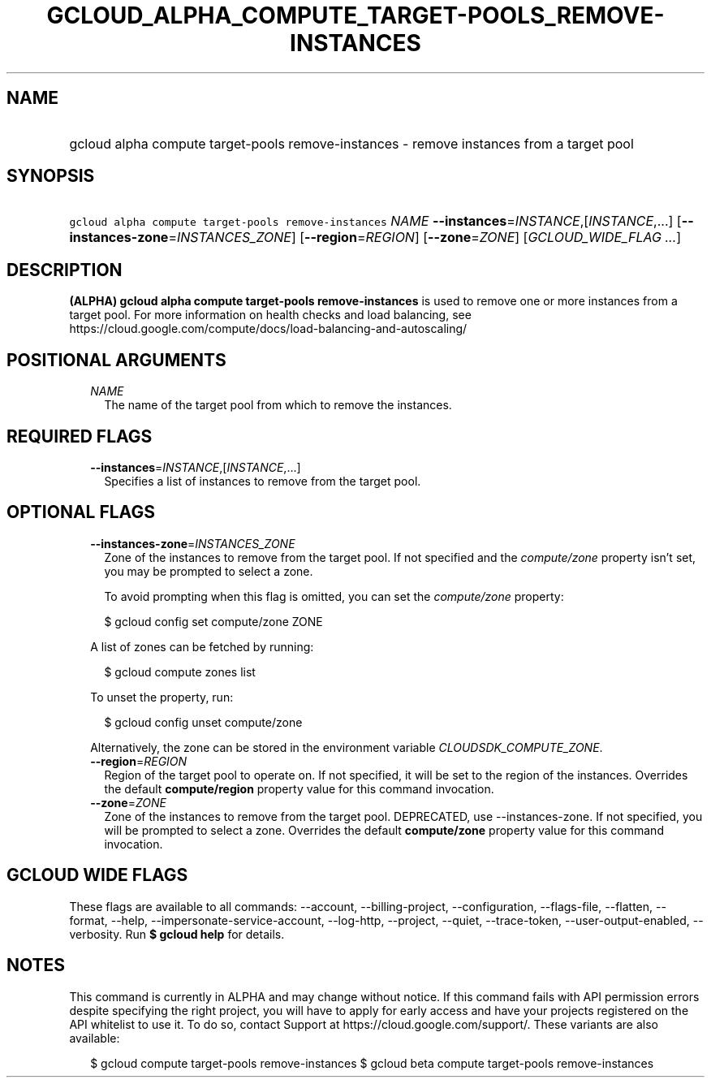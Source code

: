 
.TH "GCLOUD_ALPHA_COMPUTE_TARGET\-POOLS_REMOVE\-INSTANCES" 1



.SH "NAME"
.HP
gcloud alpha compute target\-pools remove\-instances \- remove instances from a target pool



.SH "SYNOPSIS"
.HP
\f5gcloud alpha compute target\-pools remove\-instances\fR \fINAME\fR \fB\-\-instances\fR=\fIINSTANCE\fR,[\fIINSTANCE\fR,...] [\fB\-\-instances\-zone\fR=\fIINSTANCES_ZONE\fR] [\fB\-\-region\fR=\fIREGION\fR] [\fB\-\-zone\fR=\fIZONE\fR] [\fIGCLOUD_WIDE_FLAG\ ...\fR]



.SH "DESCRIPTION"

\fB(ALPHA)\fR \fBgcloud alpha compute target\-pools remove\-instances\fR is used
to remove one or more instances from a target pool. For more information on
health checks and load balancing, see
https://cloud.google.com/compute/docs/load\-balancing\-and\-autoscaling/



.SH "POSITIONAL ARGUMENTS"

.RS 2m
.TP 2m
\fINAME\fR
The name of the target pool from which to remove the instances.


.RE
.sp

.SH "REQUIRED FLAGS"

.RS 2m
.TP 2m
\fB\-\-instances\fR=\fIINSTANCE\fR,[\fIINSTANCE\fR,...]
Specifies a list of instances to remove from the target pool.


.RE
.sp

.SH "OPTIONAL FLAGS"

.RS 2m
.TP 2m
\fB\-\-instances\-zone\fR=\fIINSTANCES_ZONE\fR
Zone of the instances to remove from the target pool. If not specified and the
\f5\fIcompute/zone\fR\fR property isn't set, you may be prompted to select a
zone.

To avoid prompting when this flag is omitted, you can set the
\f5\fIcompute/zone\fR\fR property:

.RS 2m
$ gcloud config set compute/zone ZONE
.RE

A list of zones can be fetched by running:

.RS 2m
$ gcloud compute zones list
.RE

To unset the property, run:

.RS 2m
$ gcloud config unset compute/zone
.RE

Alternatively, the zone can be stored in the environment variable
\f5\fICLOUDSDK_COMPUTE_ZONE\fR\fR.

.TP 2m
\fB\-\-region\fR=\fIREGION\fR
Region of the target pool to operate on. If not specified, it will be set to the
region of the instances. Overrides the default \fBcompute/region\fR property
value for this command invocation.

.TP 2m
\fB\-\-zone\fR=\fIZONE\fR
Zone of the instances to remove from the target pool. DEPRECATED, use
\-\-instances\-zone. If not specified, you will be prompted to select a zone.
Overrides the default \fBcompute/zone\fR property value for this command
invocation.


.RE
.sp

.SH "GCLOUD WIDE FLAGS"

These flags are available to all commands: \-\-account, \-\-billing\-project,
\-\-configuration, \-\-flags\-file, \-\-flatten, \-\-format, \-\-help,
\-\-impersonate\-service\-account, \-\-log\-http, \-\-project, \-\-quiet,
\-\-trace\-token, \-\-user\-output\-enabled, \-\-verbosity. Run \fB$ gcloud
help\fR for details.



.SH "NOTES"

This command is currently in ALPHA and may change without notice. If this
command fails with API permission errors despite specifying the right project,
you will have to apply for early access and have your projects registered on the
API whitelist to use it. To do so, contact Support at
https://cloud.google.com/support/. These variants are also available:

.RS 2m
$ gcloud compute target\-pools remove\-instances
$ gcloud beta compute target\-pools remove\-instances
.RE


